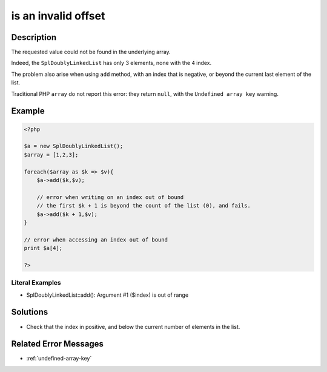 .. _is-an-invalid-offset:

is an invalid offset
--------------------
 
.. meta::
	:description:
		is an invalid offset: The requested value could not be found in the underlying array.
	:og:image: https://php-changed-behaviors.readthedocs.io/en/latest/_static/logo.png
	:og:type: article
	:og:title: is an invalid offset
	:og:description: The requested value could not be found in the underlying array
	:og:url: https://php-errors.readthedocs.io/en/latest/messages/is-an-invalid-offset.html
	:og:locale: en
	:twitter:card: summary_large_image
	:twitter:site: @exakat
	:twitter:title: is an invalid offset
	:twitter:description: is an invalid offset: The requested value could not be found in the underlying array
	:twitter:creator: @exakat
	:twitter:image:src: https://php-changed-behaviors.readthedocs.io/en/latest/_static/logo.png

.. raw:: html

	<script type="application/ld+json">{"@context":"https:\/\/schema.org","@graph":[{"@type":"WebPage","@id":"https:\/\/php-errors.readthedocs.io\/en\/latest\/tips\/is-an-invalid-offset.html","url":"https:\/\/php-errors.readthedocs.io\/en\/latest\/tips\/is-an-invalid-offset.html","name":"is an invalid offset","isPartOf":{"@id":"https:\/\/www.exakat.io\/"},"datePublished":"Fri, 24 Jan 2025 14:05:07 +0000","dateModified":"Fri, 24 Jan 2025 14:05:07 +0000","description":"The requested value could not be found in the underlying array","inLanguage":"en-US","potentialAction":[{"@type":"ReadAction","target":["https:\/\/php-tips.readthedocs.io\/en\/latest\/tips\/is-an-invalid-offset.html"]}]},{"@type":"WebSite","@id":"https:\/\/www.exakat.io\/","url":"https:\/\/www.exakat.io\/","name":"Exakat","description":"Smart PHP static analysis","inLanguage":"en-US"}]}</script>

Description
___________
 
The requested value could not be found in the underlying array. 

Indeed, the ``SplDoublyLinkedList`` has only 3 elements, none with the ``4`` index. 

The problem also arise when using ``add`` method, with an index that is negative, or beyond the current last element of the list.

Traditional PHP ``array`` do not report this error: they return ``null``, with the ``Undefined array key`` warning.

Example
_______

.. code-block:: php

   <?php
   
   $a = new SplDoublyLinkedList();
   $array = [1,2,3];
   
   foreach($array as $k => $v){
       $a->add($k,$v);
       
       // error when writing on an index out of bound
       // the first $k + 1 is beyond the count of the list (0), and fails.
       $a->add($k + 1,$v);
   }
   
   // error when accessing an index out of bound
   print $a[4];
   
   ?>


Literal Examples
****************
+ SplDoublyLinkedList::add(): Argument #1 ($index) is out of range

Solutions
_________

+ Check that the index in positive, and below the current number of elements in the list.

Related Error Messages
______________________

+ :ref:`undefined-array-key`
